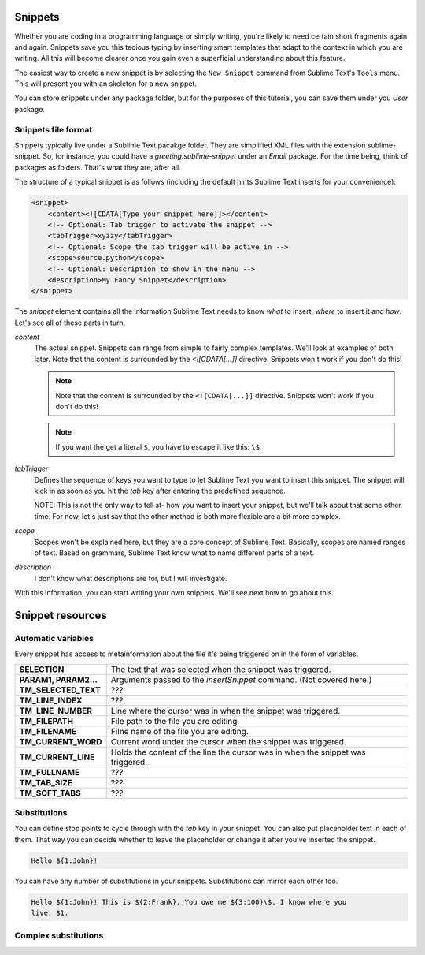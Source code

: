 Snippets
========

Whether you are coding in a programming language or simply writing, you're
likely to need certain short fragments again and again. Snippets save you this
tedious typing by inserting smart templates that adapt to the context in which
you are writing. All this will become clearer once you gain even a superficial
understanding about this feature.

The easiest way to create a new snippet is by selecting the ``New Snippet``
command from Sublime Text's ``Tools`` menu. This will present you with an skeleton
for a new snippet.

You can store snippets under any package folder, but for the purposes of this
tutorial, you can save them under you `User` package.

Snippets file format
********************

Snippets typically live under a Sublime Text pacakge folder. They are simplified
XML files with the extension sublime-snippet. So, for instance, you could have
a `greeting.sublime-snippet` under an `Email` package. For the time being, think
of packages as folders. That's what they are, after all.

The structure of a typical snippet is as follows (including the default hints
Sublime Text inserts for your convenience):

.. code-block:: xml

    <snippet>
        <content><![CDATA[Type your snippet here]]></content>
        <!-- Optional: Tab trigger to activate the snippet -->
        <tabTrigger>xyzzy</tabTrigger>
        <!-- Optional: Scope the tab trigger will be active in -->
        <scope>source.python</scope>
        <!-- Optional: Description to show in the menu -->
        <description>My Fancy Snippet</description>
    </snippet>

The `snippet` element contains all the information Sublime Text needs to know
*what* to insert, *where* to insert it and *how*. Let's see all of these parts
in turn.

`content`
    The actual snippet. Snippets can range from simple to fairly complex
    templates. We'll look at examples of both later. Note that the content is
    surrounded by the `<![CDATA[...]]` directive. Snippets won't work if you
    don't do this!

    .. note::
        Note that the content is surrounded by the ``<![CDATA[...]]`` directive.
        Snippets won't work if you don't do this!

    .. note::
        If you want the get a literal ``$``, you have to escape it like this: ``\$``.

`tabTrigger`
    Defines the sequence of keys you want to type to let Sublime Text you want
    to insert this snippet. The snippet will kick in as soon as you hit the
    `tab` key after entering the predefined sequence.

    NOTE: This is not the only way to tell st- how you want to insert your
    snippet, but we'll talk about that some other time. For now, let's just say
    that the other method is both more flexible are a bit more complex.

`scope`
    Scopes won't be explained here, but they are a core concept of Sublime Text.
    Basically, scopes are named ranges of text. Based on grammars, Sublime Text
    know what to name different parts of a text.

`description`
    I don't know what descriptions are for, but I will investigate.

With this information, you can start writing your own snippets. We'll see next
how to go about this.

Snippet resources
=================

Automatic variables
*******************

Every snippet has access to metainformation about the file it's being triggered
on in the form of variables.

======================    ====================================================================================
**SELECTION**             The text that was selected when the snippet was triggered.
**PARAM1, PARAM2...**     Arguments passed to the `insertSnippet` command. (Not covered here.)
**TM_SELECTED_TEXT**      ???
**TM_LINE_INDEX**         ???
**TM_LINE_NUMBER**        Line where the cursor was in when the snippet was triggered.
**TM_FILEPATH**           File path to the file you are editing.
**TM_FILENAME**           Filne name of the file you are editing.
**TM_CURRENT_WORD**       Current word under the cursor when the snippet was triggered.
**TM_CURRENT_LINE**       Holds the content of the line the cursor was in when the snippet was triggered.
**TM_FULLNAME**           ???
**TM_TAB_SIZE**           ???
**TM_SOFT_TABS**          ???
======================    ====================================================================================

Substitutions
*************

You can define stop points to cycle through with the `tab` key in your snippet.
You can also put placeholder text in each of them. That way you can decide
whether to leave the placeholder or change it after you've inserted the snippet.

.. code-block:: c

    Hello ${1:John}!

You can have any number of substitutions in your snippets. Substitutions can
mirror each other too.

.. code-block:: c

    Hello ${1:John}! This is ${2:Frank}. You owe me ${3:100}\$. I know where you
    live, $1.


Complex substitutions
*********************

